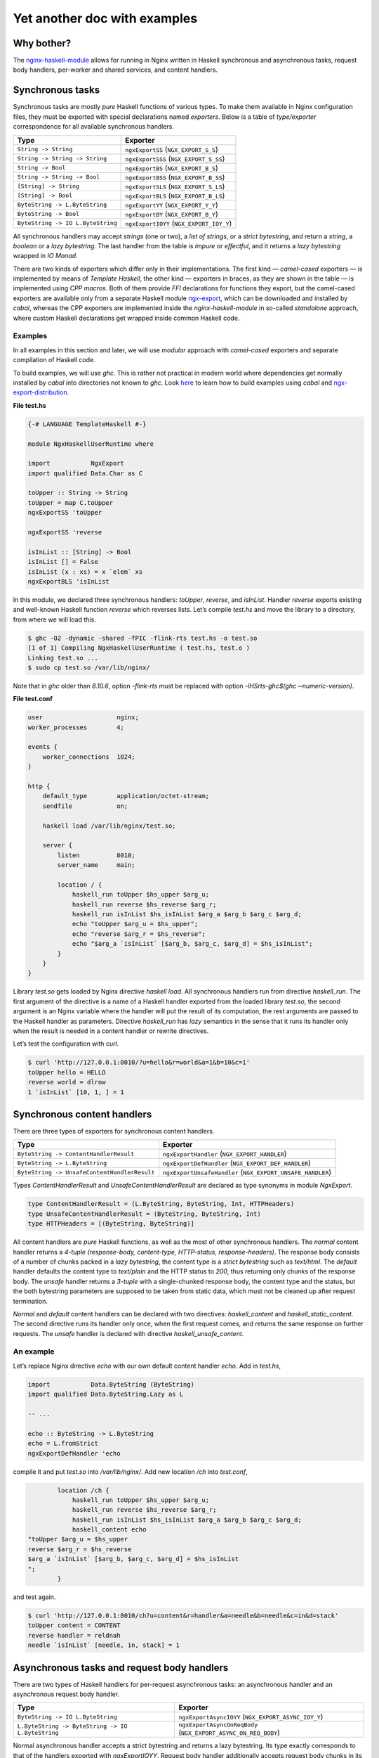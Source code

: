 =============================
Yet another doc with examples
=============================

Why bother?
===========

The `nginx-haskell-module <https://github.com/lyokha/nginx-haskell-module>`__ allows for running in Nginx written in Haskell synchronous and asynchronous tasks,
request body handlers, per-worker and shared services, and content handlers.

Synchronous tasks
=================

Synchronous tasks are mostly *pure* Haskell functions of various types. To make them available in Nginx configuration files, they must be exported with special
declarations named *exporters*. Below is a table of *type/exporter* correspondence for all available synchronous handlers.

+-------------------------------------------+-------------------------------------------+
| Type                                      | Exporter                                  |
+===========================================+===========================================+
| ``String -> String``                      | ``ngxExportSS`` (``NGX_EXPORT_S_S``)      |
+-------------------------------------------+-------------------------------------------+
| ``String -> String -> String``            | ``ngxExportSSS`` (``NGX_EXPORT_S_SS``)    |
+-------------------------------------------+-------------------------------------------+
| ``String -> Bool``                        | ``ngxExportBS`` (``NGX_EXPORT_B_S``)      |
+-------------------------------------------+-------------------------------------------+
| ``String -> String -> Bool``              | ``ngxExportBSS`` (``NGX_EXPORT_B_SS``)    |
+-------------------------------------------+-------------------------------------------+
| ``[String] -> String``                    | ``ngxExportSLS`` (``NGX_EXPORT_S_LS``)    |
+-------------------------------------------+-------------------------------------------+
| ``[String] -> Bool``                      | ``ngxExportBLS`` (``NGX_EXPORT_B_LS``)    |
+-------------------------------------------+-------------------------------------------+
| ``ByteString -> L.ByteString``            | ``ngxExportYY`` (``NGX_EXPORT_Y_Y``)      |
+-------------------------------------------+-------------------------------------------+
| ``ByteString -> Bool``                    | ``ngxExportBY`` (``NGX_EXPORT_B_Y``)      |
+-------------------------------------------+-------------------------------------------+
| ``ByteString -> IO L.ByteString``         | ``ngxExportIOYY`` (``NGX_EXPORT_IOY_Y``)  |
+-------------------------------------------+-------------------------------------------+

All synchronous handlers may accept *strings* (one or two), a *list of strings*, or a *strict bytestring*, and return a *string*, a *boolean* or a *lazy
bytestring*. The last handler from the table is *impure* or *effectful*, and it returns a *lazy bytestring* wrapped in *IO Monad*.

There are two kinds of exporters which differ only in their implementations. The first kind — *camel-cased* exporters — is implemented by means of *Template
Haskell*, the other kind — exporters in braces, as they are shown in the table — is implemented using *CPP macros*. Both of them provide *FFI* declarations for
functions they export, but the camel-cased exporters are available only from a separate Haskell module
`ngx-export <https://hackage.haskell.org/package/ngx-export>`__, which can be downloaded and installed by *cabal*, whereas the CPP exporters are implemented
inside the *nginx-haskell-module* in so-called *standalone* approach, where custom Haskell declarations get wrapped inside common Haskell code.

Examples
--------

In all examples in this section and later, we will use *modular* approach with *camel-cased* exporters and separate compilation of Haskell code.

To build examples, we will use *ghc*. This is rather not practical in modern world where dependencies get normally installed by *cabal* into directories not
known to *ghc*. Look `here <https://github.com/lyokha/nginx-haskell-module/blob/master/haskell/ngx-export-distribution/README.md>`__ to learn how to build
examples using *cabal* and `ngx-export-distribution <https://hackage.haskell.org/package/ngx-export-distribution>`__.

.. raw:: latex

   \vspace{5pt}

**File test.hs**

.. code-block:: haskell

   {-# LANGUAGE TemplateHaskell #-}

   module NgxHaskellUserRuntime where

   import           NgxExport
   import qualified Data.Char as C

   toUpper :: String -> String
   toUpper = map C.toUpper
   ngxExportSS 'toUpper

   ngxExportSS 'reverse

   isInList :: [String] -> Bool
   isInList [] = False
   isInList (x : xs) = x `elem` xs
   ngxExportBLS 'isInList

In this module, we declared three synchronous handlers: *toUpper*, *reverse*, and *isInList*. Handler *reverse* exports existing and well-known Haskell function
*reverse* which reverses lists. Let’s compile *test.hs* and move the library to a directory, from where we will load this.

.. code-block:: console

   $ ghc -O2 -dynamic -shared -fPIC -flink-rts test.hs -o test.so
   [1 of 1] Compiling NgxHaskellUserRuntime ( test.hs, test.o )
   Linking test.so ...
   $ sudo cp test.so /var/lib/nginx/

Note that in *ghc* older than *8.10.6*, option *-flink-rts* must be replaced with option *-lHSrts-ghc$(ghc ‐‐numeric-version)*.

.. raw:: latex

   \vspace{5pt}

**File test.conf**

.. code-block:: nginx

   user                    nginx;
   worker_processes        4;

   events {
       worker_connections  1024;
   }

   http {
       default_type        application/octet-stream;
       sendfile            on;

       haskell load /var/lib/nginx/test.so;

       server {
           listen          8010;
           server_name     main;

           location / {
               haskell_run toUpper $hs_upper $arg_u;
               haskell_run reverse $hs_reverse $arg_r;
               haskell_run isInList $hs_isInList $arg_a $arg_b $arg_c $arg_d;
               echo "toUpper $arg_u = $hs_upper";
               echo "reverse $arg_r = $hs_reverse";
               echo "$arg_a `isInList` [$arg_b, $arg_c, $arg_d] = $hs_isInList";
           }
       }
   }

Library *test.so* gets loaded by Nginx directive *haskell load*. All synchronous handlers run from directive *haskell_run*. The first argument of the directive
is a name of a Haskell handler exported from the loaded library *test.so*, the second argument is an Nginx variable where the handler will put the result of its
computation, the rest arguments are passed to the Haskell handler as parameters. Directive *haskell_run* has *lazy* semantics in the sense that it runs its
handler only when the result is needed in a content handler or rewrite directives.

Let’s test the configuration with *curl*.

.. code-block:: console

   $ curl 'http://127.0.0.1:8010/?u=hello&r=world&a=1&b=10&c=1'
   toUpper hello = HELLO
   reverse world = dlrow
   1 `isInList` [10, 1, ] = 1

Synchronous content handlers
============================

There are three types of exporters for synchronous content handlers.

+--------------------------------------------------------------------+------------------------------------------------------+
| Type                                                               | Exporter                                             |
+====================================================================+======================================================+
| ``ByteString -> ContentHandlerResult``                             | ``ngxExportHandler`` (``NGX_EXPORT_HANDLER``)        |
+--------------------------------------------------------------------+------------------------------------------------------+
| ``ByteString -> L.ByteString``                                     | ``ngxExportDefHandler`` (``NGX_EXPORT_DEF_HANDLER``) |
+--------------------------------------------------------------------+------------------------------------------------------+
| ``ByteString -> UnsafeContentHandlerResult``                       | ``ngxExportUnsafeHandler``                           |
|                                                                    | (``NGX_EXPORT_UNSAFE_HANDLER``)                      |
+--------------------------------------------------------------------+------------------------------------------------------+

Types *ContentHandlerResult* and *UnsafeContentHandlerResult* are declared as type synonyms in module *NgxExport*.

.. code-block:: haskell

   type ContentHandlerResult = (L.ByteString, ByteString, Int, HTTPHeaders)
   type UnsafeContentHandlerResult = (ByteString, ByteString, Int)
   type HTTPHeaders = [(ByteString, ByteString)]

All content handlers are *pure* Haskell functions, as well as the most of other synchronous handlers. The *normal* content handler returns a *4-tuple*
*(response-body, content-type, HTTP-status, response-headers)*. The response body consists of a number of chunks packed in a *lazy bytestring*, the content type
is a *strict bytestring* such as *text/html*. The *default* handler defaults the content type to *text/plain* and the HTTP status to *200*, thus returning only
chunks of the response body. The *unsafe* handler returns a *3-tuple* with a single-chunked response body, the content type and the status, but the both
bytestring parameters are supposed to be taken from static data, which must not be cleaned up after request termination.

*Normal* and *default* content handlers can be declared with two directives: *haskell_content* and *haskell_static_content*. The second directive runs its
handler only once, when the first request comes, and returns the same response on further requests. The *unsafe* handler is declared with directive
*haskell_unsafe_content*.

An example
----------

Let’s replace Nginx directive *echo* with our own default content handler *echo*. Add in *test.hs*,

.. code-block:: haskell

   import           Data.ByteString (ByteString)
   import qualified Data.ByteString.Lazy as L

   -- ...

   echo :: ByteString -> L.ByteString
   echo = L.fromStrict
   ngxExportDefHandler 'echo

compile it and put *test.so* into */var/lib/nginx/*. Add new location */ch* into *test.conf*,

.. code-block:: nginx

           location /ch {
               haskell_run toUpper $hs_upper $arg_u;
               haskell_run reverse $hs_reverse $arg_r;
               haskell_run isInList $hs_isInList $arg_a $arg_b $arg_c $arg_d;
               haskell_content echo
   "toUpper $arg_u = $hs_upper
   reverse $arg_r = $hs_reverse
   $arg_a `isInList` [$arg_b, $arg_c, $arg_d] = $hs_isInList
   ";
           }

and test again.

.. code-block:: console

   $ curl 'http://127.0.0.1:8010/ch?u=content&r=handler&a=needle&b=needle&c=in&d=stack'
   toUpper content = CONTENT
   reverse handler = reldnah
   needle `isInList` [needle, in, stack] = 1

Asynchronous tasks and request body handlers
============================================

There are two types of Haskell handlers for per-request asynchronous tasks: an asynchronous handler and an asynchronous request body handler.

+----------------------------------------------------------------------------+----------------------------------------------------------+
| Type                                                                       | Exporter                                                 |
+============================================================================+==========================================================+
| ``ByteString -> IO L.ByteString``                                          | ``ngxExportAsyncIOYY`` (``NGX_EXPORT_ASYNC_IOY_Y``)      |
+----------------------------------------------------------------------------+----------------------------------------------------------+
| ``L.ByteString -> ByteString -> IO L.ByteString``                          | ``ngxExportAsyncOnReqBody``                              |
|                                                                            | (``NGX_EXPORT_ASYNC_ON_REQ_BODY``)                       |
+----------------------------------------------------------------------------+----------------------------------------------------------+

Normal asynchronous handler accepts a strict bytestring and returns a lazy bytestring. Its type exactly corresponds to that of the handlers exported with
*ngxExportIOYY*. Request body handler additionally accepts request body chunks in its first parameter.

Unlike synchronous handlers, asynchronous per-request handlers are *eager*. This means that they will always run when declared in a location, no matter whether
their results are going to be used in the response and rewrite directives, or not. The asynchronous handlers run in an early *rewrite phase* (before rewrite
directives), and in a late rewrite phase (after rewrite directives, if in the final location there are more asynchronous tasks declared). It is possible to
declare many asynchronous tasks in a single location: in this case they are spawned one by one in order of their declarations, which lets using results of early
tasks in inputs of later tasks. This ordering rule extends naturally beyond hierarchical levels: tasks declared in *server* clause run before tasks from
*location* clauses, while tasks from *location-if* clauses run latest.

Asynchronous tasks are bound to the Nginx event loop by means of *eventfd* (or POSIX *pipes* if eventfd was not available on the platform when Nginx was being
compiled). When the rewrite phase handler of this module spawns an asynchronous task, it opens an eventfd, then registers it in the event loop, and passes it to
the Haskell handler. As soon as the Haskell handler finishes the task and pokes the result into buffers, it writes into the eventfd, thus informing the Nginx
part that the task has finished. Then Nginx gets back to the module’s rewrite phase handler, and it spawns the next asynchronous task, or returns (when there
are no more tasks left), moving request processing to the next stage.

.. _an-example-1:

An example
----------

Let’s add two asynchronous handlers into *test.hs*: one for extracting a field from POST data, and the other for delaying response for a given number of
seconds.

.. raw:: latex

   \vspace{5pt}

**File test.hs** (*additions*)

.. code-block:: haskell

   import qualified Data.ByteString.Char8 as C8
   import qualified Data.ByteString.Lazy.Char8 as C8L
   import           Control.Concurrent
   import           Safe

   -- ...

   reqFld :: L.ByteString -> ByteString -> IO L.ByteString
   reqFld a fld = return $ maybe C8L.empty C8L.tail $
       lookup (C8L.fromStrict fld) $ map (C8L.break (== '=')) $ C8L.split '&' a
   ngxExportAsyncOnReqBody 'reqFld

   delay :: ByteString -> IO L.ByteString
   delay v = do
       let t = readDef 0 $ C8.unpack v
       threadDelay $ t * 1000000
       return $ C8L.pack $ show t
   ngxExportAsyncIOYY 'delay

This code must be linked with *threaded* Haskell RTS this time!

.. code-block:: console

   $ ghc -O2 -dynamic -shared -fPIC -flink-rts -threaded test.hs -o test.so
   [1 of 1] Compiling NgxHaskellUserRuntime ( test.hs, test.o )
   Linking test.so ...
   $ sudo cp test.so /var/lib/nginx/

Note that in *ghc* older than *8.10.6*, options *-flink-rts -threaded* must be replaced with option *-lHSrts_thr-ghc$(ghc ‐‐numeric-version)*.

Let’s make location */timer*, where we will read how many seconds to wait in POST field *timer*, and then wait them until returning the response.

.. raw:: latex

   \vspace{5pt}

**File test.conf** (*additions*)

.. code-block:: nginx

           location /timer {
               haskell_run_async_on_request_body reqFld $hs_timeout timer;
               haskell_run_async delay $hs_waited $hs_timeout;
               echo "Waited $hs_waited sec";
           }

Run curl tests.

.. code-block:: console

   $ curl -d 'timer=3' 'http://127.0.0.1:8010/timer'
   Waited 3 sec
   $ curl -d 'timer=bad' 'http://127.0.0.1:8010/timer'
   Waited 0 sec

Asynchronous content handlers
=============================

There are two types of *impure* content handlers that allow for effectful code. One of them corresponds to that of the *normal* content handler, except the
result is wrapped in *IO Monad*. The other accepts request body chunks in its first argument like the handler exported with *ngxExportAsyncOnReqBody*.

+------------------------------------------------------------------------------------+-------------------------------------------------------------------------+
| Type                                                                               | Exporter                                                                |
+====================================================================================+=========================================================================+
| ``ByteString -> IO ContentHandlerResult``                                          | ``ngxExportAsyncHandler`` (``NGX_EXPORT_ASYNC_HANDLER``)                |
+------------------------------------------------------------------------------------+-------------------------------------------------------------------------+
| ``L.ByteString -> ByteString -> IO ContentHandlerResult``                          | ``ngxExportAsyncHandlerOnReqBody``                                      |
|                                                                                    | (``NGX_EXPORT_ASYNC_HANDLER_ON_REQ_BODY``)                              |
+------------------------------------------------------------------------------------+-------------------------------------------------------------------------+

The first handler is declared with directive *haskell_async_content*, the handler that accepts request body chunks is declared with directive
*haskell_async_content_on_request_body*.

It’s easy to emulate effects in a synchronous content handler by combining the latter with an asynchronous task like in the following example.

.. code-block:: nginx

           location /async_content {
               haskell_run_async getUrl $hs_async_httpbin "http://httpbin.org";
               haskell_content echo $hs_async_httpbin;
           }

Here *getUrl* is an asynchronous Haskell handler that returns content of an HTTP page. This approach has at least two deficiencies related to performance and
memory usage. The content may be huge and chunked, and its chunks could be naturally reused in the content handler. But they won’t, because here they get
collected by directive *haskell_run_async* into a single chunk, and then passed to the content handler *echo*. The other problem deals with *eagerness* of
asynchronous tasks. Imagine that we put in the location a rewrite to another location: handler *getUrl* will run before redirection, but variable
*hs_async_httpbin* will never be used because we’ll get out from the current location.

The task starts from the content handler asynchronously, and the lazy bytestring — the contents — gets used in the task as is, with all of its originally
computed chunks.

Examples (including online image converter)
-------------------------------------------

Let’s rewrite our *timer* example using *haskell_async_content*.

.. raw:: latex

   \vspace{5pt}

**File test.hs** (*additions*)

.. code-block:: haskell

   {-# LANGUAGE TupleSections #-}
   {-# LANGUAGE MagicHash #-}

   -- ...

   import           GHC.Prim
   import           Data.ByteString.Unsafe
   import           Data.ByteString.Internal (accursedUnutterablePerformIO)

   -- ...

   packLiteral :: Int -> GHC.Prim.Addr# -> ByteString
   packLiteral l s = accursedUnutterablePerformIO $ unsafePackAddressLen l s

   delayContent :: ByteString -> IO ContentHandlerResult
   delayContent v = do
       v' <- delay v
       return $ (, packLiteral 10 "text/plain"#, 200, []) $
           L.concat ["Waited ", v', " sec\n"]
   ngxExportAsyncHandler 'delayContent

For the *content type* we used a static string *“text/plain”#* that ends with a *magic hash* merely to avoid any dynamic memory allocations.

.. raw:: latex

   \vspace{5pt}

**File test.conf** (*additions*)

.. code-block:: nginx

           location /timer/ch {
               haskell_run_async_on_request_body reqFld $hs_timeout timer;
               haskell_async_content delayContent $hs_timeout;
           }

Run curl tests.

.. code-block:: console

   $ curl -d 'timer=3' 'http://127.0.0.1:8010/timer/ch'
   Waited 3 sec
   $ curl 'http://127.0.0.1:8010/timer/ch'
   Waited 0 sec

In the next example we will create an *online image converter* to convert images of various formats into PNG using Haskell library *JuicyPixels*.

.. raw:: latex

   \vspace{5pt}

**File test.hs** (*additions*)

.. code-block:: haskell

   import           Codec.Picture

   -- ...

   convertToPng :: L.ByteString -> ByteString -> IO ContentHandlerResult
   convertToPng t = const $ return $
       case decodeImage $ L.toStrict t of
           Left e -> (C8L.pack e, packLiteral 10 "text/plain"#, 500, [])
           Right image -> case encodeDynamicPng image of
                   Left e -> (C8L.pack e, packLiteral 10 "text/plain"#, 500, [])
                   Right png -> (png, packLiteral 9 "image/png"#, 200, [])
   ngxExportAsyncHandlerOnReqBody 'convertToPng

We are going to run instances of *convertToPng* on multiple CPU cores, and therefore it’s better now to compile this with option *-feager-blackholing*.

.. code-block:: console

   $ ghc -O2 -feager-blackholing -dynamic -shared -fPIC -flink-rts -threaded test.hs -o test.so
   [1 of 1] Compiling NgxHaskellUserRuntime ( test.hs, test.o )
   Linking test.so ...
   $ sudo cp test.so /var/lib/nginx/

.. raw:: latex

   \vspace{5pt}

**File test.conf** (*additions*)

.. code-block:: nginx

       haskell rts_options -N4 -A32m -qg;

       limit_conn_zone all zone=all:10m;

       # ...

           location /convert/topng {
               limit_conn all 4;
               client_max_body_size 20m;
               haskell_request_body_read_temp_file on;
               haskell_async_content_on_request_body convertToPng;
           }

Directive *haskell rts_options* declares that we are going to use 4 CPU cores (*-N4*) for image conversion tasks: this is a good choice on a quad-core processor
when high CPU utilization is expected. For dealing with huge images, we also increased Haskell GC allocation area up to *32Mb* (*-A32m*) to possibly minimize
frequency of GC calls. We also forcibly switched to sequential GC (*-qg*), which is quite appropriate in our intrinsically single-threaded handler
*convertToPng*. Directives *limit_conn_zone* and *limit_conn* must effectively limit number of simultaneously processed client requests to the number of CPU
cores (*4*) in order to protect the CPU from overloading.

In location */convert/topng*, directive *client_max_body_size* declares that all requests whose bodies exceed *20Mb* will be rejected. Directive
*haskell_request_body_read_temp_file on* makes the Haskell part able to read huge request bodies that have been buffered in a temporary file by Nginx. Notice
that we do not pass any value into directive *haskell_async_content_on_request_body*, therefore its second argument is simply omitted.

For running tests, an original file, say *sample.tif*, must be prepared. We will pipe command *display* from *ImageMagick* to the output of curl for more fun.

.. code-block:: console

   $ curl --data-binary @sample.tif 'http://127.0.0.1:8010/convert/topng' | display

Asynchronous services
=====================

Asynchronous tasks run in a request context, whereas asynchronous services run in a worker context. They start when the module gets initialized in a worker, and
stop when a worker terminates. They are useful for gathering rarely changed data shared in many requests.

There is only one type of asynchronous services exporters.

+------------------------------------------------+---------------------------------------------------+
| Type                                           | Exporter                                          |
+================================================+===================================================+
| ``ByteString -> Bool -> IO L.ByteString``      | ``ngxExportServiceIOYY``                          |
|                                                | (``NGX_EXPORT_SERVICE_IOY_Y``)                    |
+------------------------------------------------+---------------------------------------------------+

It accepts a strict bytestring and a boolean value, and returns a lazy bytestring (chunks of data). If the boolean argument is *True* then this service has
never been called before in this worker process: this can be used to initialize some global data needed by the service on the first call.

Services are declared with Nginx directive *haskell_run_service*. As far as they are not bound to requests, the directive is only available on the *http*
configuration level.

.. code-block:: nginx

       haskell_run_service getUrlService $hs_service_httpbin "http://httpbin.org";

The first argument is, as ever, the name of a Haskell handler, the second — a variable where the service result will be put, and the third argument is data
passed to the handler *getUrlService* in its first parameter. Notice that the third argument cannot contain variables because variable handlers in Nginx are
only available in a request context, hence this argument may only be a static string.

Asynchronous services are bound to the Nginx event loop in the same way as asynchronous tasks. When a service finishes its computation, it pokes data into
buffers and writes into eventfd (or a pipe’s write end). Then the event handler immediately restarts the service with the boolean argument equal to *False*.
This is responsibility of the author of a service handler to avoid dry runs and make sure that it is called not so often in a row. For example, if a service
polls periodically, then it must delay for this time itself like in the following example.

.. _an-example-2:

An example
----------

Let’s retrieve content of a specific URL, say *httpbin.org*, in background. Data will update every 20 seconds.

.. raw:: latex

   \vspace{5pt}

**File test.hs** (*additions*)

.. code-block:: haskell

   import           Network.HTTP.Client
   import           Control.Exception
   import           System.IO.Unsafe
   import           Control.Monad

   -- ...

   httpManager :: Manager
   httpManager = unsafePerformIO $ newManager defaultManagerSettings
   {-# NOINLINE httpManager #-}

   getUrl :: ByteString -> IO C8L.ByteString
   getUrl url = catchHttpException $ getResponse url $ flip httpLbs httpManager
       where getResponse u = fmap responseBody . (parseRequest (C8.unpack u) >>=)

   catchHttpException :: IO C8L.ByteString -> IO C8L.ByteString
   catchHttpException = (`catch` \e ->
           return $ C8L.pack $ "HTTP EXCEPTION: " ++ show (e :: HttpException))

   getUrlService :: ByteString -> Bool -> IO L.ByteString
   getUrlService url firstRun = do
       unless firstRun $ threadDelay $ 20 * 1000000
       getUrl url
   ngxExportServiceIOYY 'getUrlService

The *httpManager* defines a global state, not to say a *variable*: this is an asynchronous HTTP client implemented in module *Network.HTTP.Client*. Pragma
*NOINLINE* ensures that all functions will refer to the same client object, i.e. it will nowhere be inlined. Functions *getUrl* and *catchHttpException* are
used in our service handler *getUrlService*. The handler waits 20 seconds on every run except the first, and then runs the HTTP client. All HTTP exceptions are
caught by *catchHttpException*, others hit the handler on top of the custom Haskell code and get logged by Nginx.

.. raw:: latex

   \vspace{5pt}

**File test.conf** (*additions*)

.. code-block:: nginx

       haskell_run_service getUrlService $hs_service_httpbin "http://httpbin.org";

       # ...

           location /httpbin {
               echo $hs_service_httpbin;
           }

Run curl tests.

.. code-block:: console

   $ curl 'http://127.0.0.1:8010/httpbin'
   <!DOCTYPE html>
   <html>
   <head>
     <meta http-equiv='content-type' value='text/html;charset=utf8'>
     <meta name='generator' value='Ronn/v0.7.3 (http://github.com/rtomayko/ronn/tree/0.7.3)'>
     <title>httpbin(1): HTTP Client Testing Service</title>

   ...

This must run really fast because it shows data that has already been retrieved by the service, requests do not trigger any network activity with *httpbin.org*
by themselves!

Termination of a service
------------------------

Services are killed on a worker’s exit with an asynchronous exception *WorkerProcessIsExiting*. Then the worker waits *synchronously* until all of its services’
threads exit, and calls *hs_exit()*. This scenario has two important implications.

1. The Haskell service handler may catch *WorkerProcessIsExiting* on exit and make persistency actions such as writing files if they are needed.
2. *Unsafe* *blocking* FFI calls must be avoided in service handlers as they may hang the Nginx worker, and it won’t exit. Using *interruptible* FFI fixes this
   problem.

Shared services
===============

An asynchronous service may store its result in shared memory accessible from all worker processes. This is achieved with directive
*haskell_service_var_in_shm*. For example, the following declaration (in *http* clause),

.. code-block:: nginx

       haskell_service_var_in_shm httpbin 512k /tmp $hs_service_httpbin;

makes service *getUrlService*, that stores its result in variable *hs_service_httpbin*, shared. The first argument of the directive — *httpbin* — is an
identifier of a shared memory segment, *512k* is its maximum size, */tmp* is a directory where *file locks* will be put (see below), and *$hs_service_httpbin*
is the service variable.

Shared services are called *shared* not only because they store results in shared memory, but also because at any moment of the Nginx master lifetime there is
only one worker that runs a specific service. When workers start, they race to acquire a *file lock* for a service, and if a worker wins the race, it holds the
lock until it exits or dies. Other workers’ services of the same type wait until the lock is freed. The locks are implemented via POSIX *advisory* file locks,
and so require a directory where they will be put. The directory must be *writable* to worker processes, and */tmp* seems to be a good choice in general.

Update variables
----------------

The active shared service puts the value of the shared variable in a shared memory, services on other workers wait and do nothing else. Requests may come to any
worker (with active or inactive services), fortunately the service result is shared and they can return it as is. But what if the result must be somehow
interpreted by Haskell handlers before returning it in the response? Could the handlers just peek into the shared memory and do what they want with the shared
data? Unfortunately, not: the shared memory is accessible for reading and writing only from the Nginx part!

Does it mean that we have only one option to let the Haskell part update its global state unavailable in inactive workers: passing values of shared variables
into the Haskell part on every request? This would be extremely inefficient. Update variables is a trick to avoid this. They evaluate to the corresponding
service variable’s value only when it changes in the shared memory since the last check in the current worker, and to an empty string otherwise. Every service
variable has its own update variable counterpart whose name is built from the service variable’s name prefixed by *\_upd\_\_*.

.. _an-example-3:

An example
~~~~~~~~~~

Let’s extend our example with loading a page in background. We are still going to load *httpbin.org*, but this time let’s assume that we have another task, say
extracting all links from the page and showing them in the response sorted. For that we could add a Haskell handler, say *sortLinks*, and pass to it all the
page content on every request. But the page may appear huge, let’s extract all the links from it and put them into a global state using update variable
*\_upd\__hs_service_httpbin*. In this case, function *sortLinks* must be impure, as it must be able to read from the global state.

.. raw:: latex

   \pagebreak

**File test.hs** (*additions*)

.. code-block:: haskell

   {-# LANGUAGE OverloadedStrings #-}

   -- ...

   import           Data.IORef
   import           Text.Regex.PCRE.ByteString
   import           Text.Regex.Base.RegexLike
   import qualified Data.Array as A
   import           Data.List
   import qualified Data.ByteString as B

   -- ...

   gHttpbinLinks :: IORef [ByteString]
   gHttpbinLinks = unsafePerformIO $ newIORef []
   {-# NOINLINE gHttpbinLinks #-}

   grepLinks :: ByteString -> [ByteString]
   grepLinks =
       map (fst . snd) . concatMap (filter ((1 ==) . fst) . A.assocs) .
           concatMap (filter (not . null) . matchAllText regex) .
               C8.lines
       where regex = makeRegex $ C8.pack "a href=\"([^\"]+)\"" :: Regex

   grepHttpbinLinks :: ByteString -> IO L.ByteString
   grepHttpbinLinks "" = return ""
   grepHttpbinLinks v = do
       writeIORef gHttpbinLinks $ grepLinks $ B.copy v
       return ""
   ngxExportIOYY 'grepHttpbinLinks

   sortLinks :: ByteString -> IO L.ByteString
   sortLinks "httpbin" =
       L.fromChunks . sort . map (`C8.snoc` '\n') <$> readIORef gHttpbinLinks
   sortLinks _ = return ""
   ngxExportIOYY 'sortLinks

Here *gHttpbinLinks* is the global state, *grepHttpbinLinks* is a handler for update variable *\_upd\__hs_service_httpbin*, almost all the time it does nothing
— just returns an empty string, but when the update variable becomes not empty, it updates the global state and returns an empty string again. Notice that the
original bytestring is copied with *B.copy* before its parts get collected as matches and put in the global state. This is an important step because the
original bytestring’s lifetime does not extend beyond the current request whereas the global state may last much longer! Sometimes copying is not necessary, for
example when the bytestring gets deserialized into an object in-place. Handler *sortLinks* is parameterized by data identifier: when the identifier is equal to
*httpbin*, it reads the global state and returns it sorted, otherwise it returns an empty string.

.. raw:: latex

   \pagebreak

**File test.conf** (*additions*)

.. code-block:: nginx

       haskell_service_var_in_shm httpbin 512k /tmp $hs_service_httpbin;

       # ...

           location /httpbin/sortlinks {
               haskell_run grepHttpbinLinks $_upd_links_ $_upd__hs_service_httpbin;
               haskell_run sortLinks $hs_links "${_upd_links_}httpbin";
               echo $hs_links;
           }

We have to pass variable *\_upd_links\_* in *sortLinks* because this will trigger update in the worker by *grepHttpbinLinks*, otherwise update won’t run:
remember that Nginx directives are lazy? On the other hand, *\_upd_links\_* is always empty and won’t mess up with the rest of the argument — value *httpbin*.

Run curl tests.

.. code-block:: console

   $ curl 'http://127.0.0.1:8010/httpbin/sortlinks'
   /
   /absolute-redirect/6
   /anything
   /basic-auth/user/passwd
   /brotli
   /bytes/1024

   ...

Shm stats variables
-------------------

Every service variable in shared memory has another associated variable that provides basic stats in format *timestamp \| size \| changes \| failures \|
failed*, where *timestamp* is a number of seconds elapsed from the beginning of the *UNIX epoch* till the last change of the variable’s value, *size* is the
size of the variable in bytes, *changes* is a number of changes, and *failures* is a number of memory allocation failures since the last Nginx reload, the value
of flag *failed* (*0* or *1*) denotes if the last attempt of memory allocation from the shared memory pool for a new value of the variable has failed. The name
of the shm stats variable is built from the service variable’s name with prefix *\_shm\_\_*.

.. _an-example-4:

An example
~~~~~~~~~~

Let’s add a location to show shm stats about our *httpbin* service. This time only configuration file *test.conf* is affected.

.. raw:: latex

   \vspace{5pt}

**File test.conf** (*additions*)

.. code-block:: nginx

           location /httpbin/shmstats {
               echo "Httpbin service shm stats: $_shm__hs_service_httpbin";
           }

Run curl tests.

.. code-block:: console

   $ curl 'http://127.0.0.1:8010/httpbin/shmstats'
   Httpbin service shm stats: 1516274639 | 13011 | 1 | 0 | 0

From this output we can find that payload size of *httpbin.org* is *13011* bytes, the service variable was updated only once (less than 20 seconds elapsed from
start of Nginx), and that there were no memory allocation failures.

Update callbacks
----------------

There is a special type of single-shot services called update callbacks. They are declared like

.. code-block:: nginx

       haskell_service_var_update_callback cbHttpbin $hs_service_httpbin optional_value;

Here *cbHttpbin* is a Haskell handler exported by *ngxExportServiceIOYY* as always. Variable *hs_service_httpbin* must be declared in directive
*haskell_service_var_in_shm*. Argument *optional_value* is a string, it can be omitted, in which case handler *cbHttpbin* gets the value of service variable
*hs_service_httpbin* as its first argument.

Update callbacks do not return results. They run from a worker that holds the active service on every change of the service variable, and shall be supposedly
used to integrate with other Nginx modules by signaling specific Nginx locations via an HTTP client.

.. _an-example-5:

An example
~~~~~~~~~~

Let’s count all changes of service variable *hs_service_httpbin* during Nginx lifetime (originally I supposed that its content won’t change after the first
initialization because *httpbin.org* looks like a static page, but responses appeared to be able to vary from time to time). For this we will use counters from
`nginx-custom-counters-module <https://github.com/lyokha/nginx-custom-counters-module>`__.

.. raw:: latex

   \vspace{5pt}

**File test.hs** (*additions*)

.. code-block:: haskell

   cbHttpbin :: ByteString -> Bool -> IO L.ByteString
   cbHttpbin url firstRun = do
       when firstRun $ threadDelay $ 5 * 1000000
       getUrl url
   ngxExportServiceIOYY 'cbHttpbin

Handler *cbHttpbin* is a simple HTTP client. On the first run it waits 5 seconds before sending request because the request is supposed to be destined to self,
while Nginx workers may appear to be not ready to accept it.

.. raw:: latex

   \vspace{5pt}

**File test.conf** (*additions*)

.. code-block:: nginx

       haskell_service_var_update_callback cbHttpbin $hs_service_httpbin
                                           "http://127.0.0.1:8010/httpbin/count";

       # ...

           location /httpbin/count {
               counter $cnt_httpbin inc;
               return 200;
           }

           location /counters {
               echo "Httpbin service changes count: $cnt_httpbin";
           }

Wait at least 5 seconds after Nginx start and run curl tests.

.. code-block:: console

   $ curl 'http://127.0.0.1:8010/counters'
   Httpbin service changes count: 1

Further the count will probably be steadily increasing.

.. code-block:: console

   $ curl 'http://127.0.0.1:8010/counters'
   Httpbin service changes count: 3

Service hooks
=============

Service hooks allow for interaction with running services, both per-worker and shared. They are supposed to change global states that affect services behavior
and can be thought of as service API handlers, thereto being run from dedicated Nginx locations.

+-------------------------------------------+--------------------------------------------------+
| Type                                      | Exporter                                         |
+===========================================+==================================================+
| ``ByteString -> IO L.ByteString``         | ``ngxExportServiceHook``                         |
|                                           | (``NGX_EXPORT_SERVICE_HOOK``)                    |
+-------------------------------------------+--------------------------------------------------+

Service hooks install a content handler when declared. In the following example,

.. code-block:: nginx

           location /httpbin/url {
               haskell_service_hook getUrlServiceHook $hs_service_httpbin $arg_v;
           }

location */httpbin/url* derives the content handler which signals all workers via an event channel upon receiving a request. Then the event handlers in all
workers run the hook (*getUrlServiceHook* in our case) *synchronously*, and finally send an asynchronous exception *ServiceHookInterrupt* to the service to
which the service variable from the service hook declaration (*hs_service_httpbin*) corresponds. Being run synchronously, service hooks are expected to be fast,
only writing data passed to them (the value of *arg_v* in our case) into a global state. In contrast to *update variables*, this data has a longer lifetime
being freed in the Haskell part when the original bytestring gets garbage collected.

.. _an-example-6:

An example
----------

Let’s make it able to change the URL for the *httpbin* service in runtime. For this we must enable *getUrlService* to read from a global state where the URL
value will reside.

.. raw:: latex

   \vspace{5pt}

**File test.hs** (*additions, getUrlService reimplemented*)

.. code-block:: haskell

   import           Data.Maybe

   -- ...

   getUrlServiceLink :: IORef (Maybe ByteString)
   getUrlServiceLink = unsafePerformIO $ newIORef Nothing
   {-# NOINLINE getUrlServiceLink #-}

   getUrlServiceLinkUpdated :: IORef Bool
   getUrlServiceLinkUpdated = unsafePerformIO $ newIORef True
   {-# NOINLINE getUrlServiceLinkUpdated #-}

   getUrlService :: ByteString -> Bool -> IO L.ByteString
   getUrlService url = const $ do
       url' <- fromMaybe url <$> readIORef getUrlServiceLink
       updated <- readIORef getUrlServiceLinkUpdated
       atomicWriteIORef getUrlServiceLinkUpdated False
       unless updated $ threadDelay $ 20 * 1000000
       getUrl url'
   ngxExportServiceIOYY 'getUrlService

   getUrlServiceHook :: ByteString -> IO L.ByteString
   getUrlServiceHook url = do
       writeIORef getUrlServiceLink $ if B.null url
                                          then Nothing
                                          else Just url
       atomicWriteIORef getUrlServiceLinkUpdated True
       return $ if B.null url
                    then "getUrlService reset URL"
                    else L.fromChunks ["getUrlService set URL ", url]
   ngxExportServiceHook 'getUrlServiceHook

Service hook *getUrlServiceHook* writes into two global states: *getUrlServiceLink* where the URL is stored, and *getUrlServiceLinkUpdated* which will signal
service *getUrlService* that the URL has been updated.

.. raw:: latex

   \vspace{5pt}

**File test.conf** (*additions*)

.. code-block:: nginx

       haskell_service_hooks_zone hooks 32k;

       # ...

           location /httpbin/url {
               allow 127.0.0.1;
               deny all;
               haskell_service_hook getUrlServiceHook $hs_service_httpbin $arg_v;
           }

Directive *haskell_service_hooks_zone* declares a shm zone where Nginx will temporarily store data for the hook (the value of *arg_v*). This directive is not
mandatory: shm zone is not really needed when service hooks pass nothing. Location */httpbin/url* is protected from unauthorized access with Nginx directives
*allow* and *deny*.

Run curl tests.

First, let’s check that *httpbin.org* replies as expected.

.. code-block:: console

   $ curl 'http://127.0.0.1:8010/httpbin'
   <!DOCTYPE html>
   <html>
   <head>
     <meta http-equiv='content-type' value='text/html;charset=utf8'>
     <meta name='generator' value='Ronn/v0.7.3 (http://github.com/rtomayko/ronn/tree/0.7.3)'>
     <title>httpbin(1): HTTP Client Testing Service</title>

   ...
   $ curl 'http://127.0.0.1:8010/httpbin/sortlinks'
   /
   /absolute-redirect/6
   /anything
   /basic-auth/user/passwd
   /brotli
   /bytes/1024

   ...

Then change URL to, say, *example.com*,

.. code-block:: console

   $ curl 'http://127.0.0.1:8010/httpbin/url?v=http://example.com'

and peek, by the way, into the Nginx error log.

.. code-block:: console

   2018/02/13 16:12:33 [notice] 28794#0: service hook reported "getUrlService set URL http://example.com"
   2018/02/13 16:12:33 [notice] 28795#0: service hook reported "getUrlService set URL http://example.com"
   2018/02/13 16:12:33 [notice] 28797#0: service hook reported "getUrlService set URL http://example.com"
   2018/02/13 16:12:33 [notice] 28798#0: service hook reported "getUrlService set URL http://example.com"
   2018/02/13 16:12:33 [notice] 28797#0: an exception was caught while getting value of service variable "hs_service_httpbin": "Service was interrupted by a service hook", using old value

All 4 workers were signaled, and the only *active* service (remember that *getUrlService* was made *shared*) was interrupted. Do not be deceived by *using old
value*: the new URL will be read in by the service from the global state immediately after restart, and the service variable will be updated.

Let’s see what we are getting now.

.. code-block:: console

   $ curl 'http://127.0.0.1:8010/httpbin'
   <!doctype html>
   <html>
   <head>
       <title>Example Domain</title>

       <meta charset="utf-8" />

   ...
   $ curl 'http://127.0.0.1:8010/httpbin/sortlinks'
   http://www.iana.org/domains/example

Let’s reset the URL.

.. code-block:: console

   $ curl 'http://127.0.0.1:8010/httpbin/url'
   $ curl 'http://127.0.0.1:8010/httpbin'
   <!DOCTYPE html>
   <html>
   <head>
     <meta http-equiv='content-type' value='text/html;charset=utf8'>
     <meta name='generator' value='Ronn/v0.7.3 (http://github.com/rtomayko/ronn/tree/0.7.3)'>
     <title>httpbin(1): HTTP Client Testing Service</title>

   ...
   $ curl 'http://127.0.0.1:8010/httpbin/sortlinks'
   /
   /absolute-redirect/6
   /anything
   /basic-auth/user/passwd
   /brotli
   /bytes/1024

   ...

In the log we’ll find

.. code-block:: console

   2018/02/13 16:24:12 [notice] 28795#0: service hook reported "getUrlService reset URL"
   2018/02/13 16:24:12 [notice] 28794#0: service hook reported "getUrlService reset URL"
   2018/02/13 16:24:12 [notice] 28797#0: service hook reported "getUrlService reset URL"
   2018/02/13 16:24:12 [notice] 28798#0: service hook reported "getUrlService reset URL"
   2018/02/13 16:24:12 [notice] 28797#0: an exception was caught while getting value of service variable "hs_service_httpbin": "Service was interrupted by a service hook", using old value

.. raw:: latex

   \vspace{-40pt}

Service update hooks
--------------------

This is a reimplementation of *update variables* for shared services by means of service hooks. Update hooks have a number of advantages over update variables.

1. No need for obscure treatment of update variables in configuration files.
2. No need for copying the original argument: its data is freed in the Haskell part.
3. Nginx don’t need to access shared memory on every single request for checking if the service data has been altered.

There is a subtle difference with update variables though. As soon as with update hooks new service variable data is propagated to worker processes
asynchronously via an event channel, there always exists a very short transient period between the moments when the service variable gets altered in shared
memory and the global state gets updated in a worker, during which events related to client requests may occur.

An update hook is exported with exporter *ngxExportServiceHook*, and declared using directive *haskell_service_update_hook* on the *http* configuration level.

.. _an-example-7:

An example
~~~~~~~~~~

Let’s reimplement the example with update of service links using a service hook.

.. raw:: latex

   \vspace{5pt}

**File test.hs** (*additions*)

.. code-block:: haskell

   grepHttpbinLinksHook :: ByteString -> IO L.ByteString
   grepHttpbinLinksHook v = do
       let links = grepLinks v
           linksList = let ls = B.intercalate " " links
                       in if B.null ls
                           then "<NULL>"
                           else ls
       writeIORef gHttpbinLinks links
       return $ L.fromChunks ["getUrlService set links ", linksList]
   ngxExportServiceHook 'grepHttpbinLinksHook

.. raw:: latex

   \vspace{5pt}

**File test.conf** (*additions*)

.. code-block:: nginx

       haskell_service_update_hook grepHttpbinLinksHook $hs_service_httpbin;

       # ...

           location /httpbin/sortlinks/hook {
               haskell_run sortLinks $hs_links httpbin;
               echo $hs_links;
           }

For testing this, watch the Nginx error log and change the URL of the service with requests to location */httpbin/url* like in the previous example.

C plugins with low level access to Nginx objects
================================================

Serialized pointer to the Nginx *request object* is accessible via a special variable *\_r_ptr*. Haskell handlers have no benefit from this because they do not
know how the request object is built. However they may run C code having been compiled with this knowledge. The low level access to the Nginx request object
makes it possible to do things that are not feasible to do without this. As soon as a C plugin can do whatever a usual Nginx module can, using it from a Haskell
handler must be very cautious. All synchronous and asynchronous Haskell handlers can access the Nginx request object and pass it to a C plugin. Using it in a C
plugin which runs in asynchronous context has not been investigated and is probably dangerous in many aspects, with exception (probably) of read-only access.
After all, an Nginx worker is a single-threaded process, and the standard Nginx tools and APIs were not designed for using in multi-threaded environments. As
such, using C plugins in asynchronous Haskell handlers must be regarded strictly as experimental!

.. _an-example-8:

An example
----------

Let’s write a plugin that will add an HTTP header to the response.

.. raw:: latex

   \vspace{5pt}

**File test_c_plugin.c**

.. code-block:: c

   #include <ngx_core.h>
   #include <ngx_http.h>

   static const ngx_str_t haskell_module = ngx_string("Nginx Haskell module");

   ngx_int_t
   ngx_http_haskell_test_c_plugin(ngx_http_request_t *r)
   {
       ngx_table_elt_t  *x_powered_by;

       x_powered_by = ngx_list_push(&r->headers_out.headers);

       if (!x_powered_by) {
           ngx_log_error(NGX_LOG_CRIT, r->connection->log, 0,
                         "Unable to allocate memory to set X-Powered-By header");
           return NGX_ERROR;
       }

       x_powered_by->hash = 1;
       ngx_str_set(&x_powered_by->key, "X-Powered-By");
       x_powered_by->value = haskell_module;

       return NGX_OK;
   }

Let’s compile the C code. For this we need a directory where Nginx sources were sometime compiled. Let’s refer to it in an environment variable *NGX_HOME*.

.. code-block:: console

   $ NGX_HOME=/path/to/nginx_sources

Here we are going to mimic the Nginx build process.

.. code-block:: console

   $ gcc -O2 -fPIC -c -o test_c_plugin.o -I $NGX_HOME/src/core -I $NGX_HOME/src/http -I $NGX_HOME/src/http/modules -I $NGX_HOME/src/event -I $NGX_HOME/src/event/modules -I $NGX_HOME/src/os/unix -I $NGX_HOME/objs test_c_plugin.c

Now we have an object file *test_c_plugin.o* to link with the Haskell code. Below is the Haskell code itself.

.. raw:: latex

   \vspace{5pt}

**File test.hs** (*additions*)

.. code-block:: haskell

   import           Data.Binary.Get
   import           Foreign.C.Types
   import           Foreign.Ptr

   -- ...

   foreign import ccall unsafe "ngx_http_haskell_test_c_plugin"
       test_c_plugin :: Ptr () -> IO CIntPtr

   toRequestPtr :: ByteString -> Ptr ()
   toRequestPtr = wordPtrToPtr . fromIntegral . runGet getWordhost . L.fromStrict

   testCPlugin :: ByteString -> IO L.ByteString
   testCPlugin v = do
       res <- test_c_plugin $ toRequestPtr v
       return $ if res == 0
                    then "Success!"
                    else "Failure!"
   ngxExportIOYY 'testCPlugin

Handler *testCPlugin* runs function *ngx_http_haskell_test_c_plugin()* from the C plugin and returns *Success!* or *Failure!* in cases when the C function
returns *NGX_OK* or *NGX_ERROR* respectively. When compiled with *ghc*, this code has to be linked with *test_c_plugin.o*.

.. code-block:: console

   $ ghc -O2 -dynamic -shared -fPIC -flink-rts -threaded test_c_plugin.o test.hs -o test.so
   [1 of 1] Compiling NgxHaskellUserRuntime ( test.hs, test.o )
   Linking test.so ...
   $ cp test.so /var/lib/nginx/

.. raw:: latex

   \vspace{5pt}

**File test.conf** (*additions*)

.. code-block:: nginx

           location /cplugin {
               haskell_run testCPlugin $hs_test_c_plugin $_r_ptr;
               echo "Test C plugin returned $hs_test_c_plugin";
           }

Run curl tests.

.. code-block:: console

   $ curl -D- 'http://localhost:8010/cplugin'
   HTTP/1.1 200 OK
   Server: nginx/1.12.1
   Date: Thu, 08 Mar 2018 12:09:52 GMT
   Content-Type: application/octet-stream
   Transfer-Encoding: chunked
   Connection: keep-alive
   X-Powered-By: Nginx Haskell module

   Test C plugin returned Success!

The header *X-Powered-By* is in the response!

Notice that the value of *\_r_ptr* has a binary representation and therefore must not be used in textual contexts such as Haskell *data* declarations or JSON
objects. It makes sense to put *\_r_ptr* in the beginning of the handler’s argument as it must be easy to extract it from the rest of the argument later. This
can be achieved explicitly, e.g. *${\_r_ptr}my data*, or by adding suffix *(r)* at the end of the handler’s name.

C plugins in service update hooks
---------------------------------

Service update hooks can be used to replace service *update callbacks*. Indeed, being run *synchronously* from an event handler, a service hook could safely
call a C function which would acquire related to Nginx context from Nginx global variables such as *ngx_cycle* for doing a variety of low level actions.

Below is a table of functions exported from the Haskell module that return opaque pointers to Nginx global variables for using them in C plugins.

+-------------------------------------------+-----------------------------------------------+
| Function                                  | Returned value and its type                   |
+===========================================+===============================================+
| ``ngxCyclePtr``                           | value of argument ``cycle`` in the worker’s   |
|                                           | initialization function                       |
|                                           | (of type ``ngx_cycle_t *``)                   |
+-------------------------------------------+-----------------------------------------------+
| ``ngxUpstreamMainConfPtr``                | value of expression                           |
|                                           | ``ngx_http_cycle_get_module                   |
|                                           | _main_conf(cycle, ngx_http_upstream_module)`` |
|                                           | in the worker’s initialization function       |
|                                           | (of type ``ngx_http_upstream_main_conf_t *``) |
+-------------------------------------------+-----------------------------------------------+
| ``ngxCachedTimePtr``                      | *address* of the Nginx global variable        |
|                                           | ``ngx_cached_time``                           |
|                                           | (of type ``volatile ngx_time_t **``)          |
+-------------------------------------------+-----------------------------------------------+

Notice that besides synchronous nature of service update hooks, there are other features that distinguish them from service update callbacks.

1. As soon as running C plugins can be useful not only in shared services, but in normal per-worker services too, service update hooks are allowed in both the
   types.
2. Unlike update callbacks, service hooks get triggered in all worker processes.
3. Unlike update callbacks, service hooks get triggered even when the value of the service variable has not been actually changed.

.. _an-example-9:

An example
~~~~~~~~~~

See implementation of `nginx-healthcheck-plugin <https://github.com/lyokha/nginx-healthcheck-plugin>`__.

Efficiency of data exchange between Nginx and Haskell handlers
==============================================================

Haskell handlers may accept strings (``String`` or ``[String]``) and *strict* bytestrings (``ByteString``), and return strings, *lazy* bytestrings and booleans.
Input C-strings are marshaled into a *String* with *peekCStringLen* which has linear complexity :math:`O(n)`, output *Strings* are marshaled into C-strings with
*newCStringLen* which is also :math:`O(n)`. The new C-strings get freed upon the request termination in the Nginx part.

The bytestring counterparts are much faster. Both input and output are :math:`O(1)`, using *unsafePackCStringLen* and a Haskell *stable pointer* to lazy
bytestring buffers created inside Haskell handlers. If an output lazy bytestring has more than one chunk, a new single-chunked C-string will be created in
variable and service handlers, but not in content handlers because the former use the chunks directly when constructing contents. Holding a stable pointer to a
bytestring’s chunks in the Nginx part ensures that they won’t be garbage collected until the pointer gets freed. Stable pointers get freed upon the request
termination for variable and content handlers, and before the next service iteration for service handlers.

Complex scenarios may require *typed exchange* between Haskell handlers and the Nginx part using *serialized* data types such as Haskell records. In this case,
*bytestring* flavors of the handlers would be the best choice. There are two well-known serialization mechanisms: *packing Show* / *unpacking Read* and *ToJSON*
/ *FromJSON* from Haskell package *aeson*. In practice, *Show* is basically faster than *ToJSON*, however in many cases *FromJSON* outperforms *Read*.

A variable handler of a shared service makes a copy of the variable’s value because shared data can be altered by any worker at any moment, and there is no safe
way to hold a reference to a shared data without locking. In contrast, a variable handler of a normal per-worker service shares a reference to the value with
the service. Obviously, this is still not safe. Imagine that some request gets a reference to a service value from the variable handler, then lasts some time
and later uses this reference again: the reference could probably be freed by this time because the service could have altered its data since the beginning of
the request. This catastrophic scenario could have been avoided by using a copy of the service value in every request like in shared services, but this would
unnecessarily hit performance, therefore requests share *counted references* to service values, and as soon as the count reaches *0*, the service value gets
freed.

Exceptions in Haskell handlers
==============================

There is no way to catch exceptions in *pure* handlers. However they can arise from using *partial* functions such as *head* and *tail*! Switching to their
*total* counterparts from module *Safe* can mitigate this issue, but it is not possible to eliminate it completely.

Fortunately, all exceptions, synchronous and asynchronous, are caught on top of the module’s Haskell code. If a handler does not catch an exception itself, the
exception gets caught higher and logged by Nginx. However, using exception handlers in Haskell handlers, when it’s possible, should be preferred.

Summary table of all Nginx directives of the module
===================================================

+-------------------------------------------------------------------------+---------------------+---------------------------------------------------------+
| Directive                                                               | Level               | Comment                                                 |
+=========================================================================+=====================+=========================================================+
| ``haskell compile``                                                     | ``http``            | Compile Haskell code found in the last argument.        |
|                                                                         |                     | Accepts arguments *threaded* (use *threaded* RTS        |
|                                                                         |                     | library), *debug* (use *debug* RTS library), and        |
|                                                                         |                     | *standalone* (use *standalone* approach).               |
+-------------------------------------------------------------------------+---------------------+---------------------------------------------------------+
| ``haskell load``                                                        | ``http``            | Load the specified Haskell library.                     |
+-------------------------------------------------------------------------+---------------------+---------------------------------------------------------+
| ``haskell ghc_extra_options``                                           | ``http``            | Specify extra options for GHC when the library          |
|                                                                         |                     | compiles.                                               |
+-------------------------------------------------------------------------+---------------------+---------------------------------------------------------+
| ``haskell rts_options``                                                 | ``http``            | Specify options for Haskell RTS.                        |
+-------------------------------------------------------------------------+---------------------+---------------------------------------------------------+
| ``haskell program_options``                                             | ``http``            | Specify program options. This is just another way for   |
|                                                                         |                     | passing data into Haskell handlers.                     |
+-------------------------------------------------------------------------+---------------------+---------------------------------------------------------+
| ``haskell_run``                                                         | ``server``,         | Run a synchronous Haskell task.                         |
|                                                                         | ``location``,       |                                                         |
|                                                                         | ``location if``     |                                                         |
+-------------------------------------------------------------------------+---------------------+---------------------------------------------------------+
| ``haskell_run_async``                                                   | ``server``,         | Run an asynchronous Haskell task.                       |
|                                                                         | ``location``,       |                                                         |
|                                                                         | ``location if``     |                                                         |
+-------------------------------------------------------------------------+---------------------+---------------------------------------------------------+
| ``haskell_run_async_on_request_body``                                   | ``server``,         | Run an asynchronous Haskell request body handler.       |
|                                                                         | ``location``,       |                                                         |
|                                                                         | ``location if``     |                                                         |
+-------------------------------------------------------------------------+---------------------+---------------------------------------------------------+
| ``haskell_run_service``                                                 | ``http``            | Run a Haskell service.                                  |
+-------------------------------------------------------------------------+---------------------+---------------------------------------------------------+
| ``haskell_service_var_update_callback``                                 | ``http``            | Run a callback on a service variable’s update.          |
+-------------------------------------------------------------------------+---------------------+---------------------------------------------------------+
| ``haskell_content``                                                     | ``location``,       | Declare a Haskell content handler.                      |
|                                                                         | ``location if``     |                                                         |
+-------------------------------------------------------------------------+---------------------+---------------------------------------------------------+
| ``haskell_static_content``                                              | ``location``,       | Declare a static Haskell content handler.               |
|                                                                         | ``location if``     |                                                         |
+-------------------------------------------------------------------------+---------------------+---------------------------------------------------------+
| ``haskell_unsafe_content``                                              | ``location``,       | Declare an unsafe Haskell content handler.              |
|                                                                         | ``location if``     |                                                         |
+-------------------------------------------------------------------------+---------------------+---------------------------------------------------------+
| ``haskell_async_content``                                               | ``location``,       | Declare an asynchronous Haskell content handler.        |
|                                                                         | ``location if``     |                                                         |
+-------------------------------------------------------------------------+---------------------+---------------------------------------------------------+
| ``haskell_async_content_on_request_body``                               | ``location``,       | Declare an asynchronous Haskell content handler with    |
|                                                                         | ``location if``     | access to request body.                                 |
+-------------------------------------------------------------------------+---------------------+---------------------------------------------------------+
| ``haskell_service_hook``                                                | ``location``,       | Declare a service hook and create a content handler for |
|                                                                         | ``location if``     | managing the corresponding service.                     |
+-------------------------------------------------------------------------+---------------------+---------------------------------------------------------+
| ``haskell_service_update_hook``                                         | ``http``            | Declare a service update hook.                          |
+-------------------------------------------------------------------------+---------------------+---------------------------------------------------------+
| ``haskell_request_body_read_temp_file``                                 | ``server``,         | This flag (*on* or *off*) makes asynchronous tasks and  |
|                                                                         | ``location``,       | content handlers read buffered in a *temporary file*    |
|                                                                         | ``location if``     | POST data. If not set, then buffered data is not read.  |
+-------------------------------------------------------------------------+---------------------+---------------------------------------------------------+
| ``haskell_var_nocacheable``                                             | ``http``            | All variables in the list become no cacheable and safe  |
|                                                                         |                     | for using in ad-hoc iterations over *error_page*        |
|                                                                         |                     | cycles. Applicable to variables of any *get handler*.   |
+-------------------------------------------------------------------------+---------------------+---------------------------------------------------------+
| ``haskell_var_nohash``                                                  | ``http``            | Nginx won’t build hashes for variables in the list.     |
|                                                                         |                     | Applicable to variables of any *get handler*.           |
+-------------------------------------------------------------------------+---------------------+---------------------------------------------------------+
| ``haskell_var_compensate_uri_changes``                                  | ``http``            | All variables in the list allow to cheat *error_page*   |
|                                                                         |                     | when used in its redirections and make the cycle        |
|                                                                         |                     | infinite.                                               |
+-------------------------------------------------------------------------+---------------------+---------------------------------------------------------+
| ``haskell_var_empty_on_error``                                          | ``http``            | All variables in the list return empty values on errors |
|                                                                         |                     | while the errors are still being logged by Nginx.       |
|                                                                         |                     | Applicable to effectful synchronous and asynchronous    |
|                                                                         |                     | variable handlers.                                      |
+-------------------------------------------------------------------------+---------------------+---------------------------------------------------------+
| ``haskell_service_var_ignore_empty``                                    | ``http``            | All service variables in the list do not write the      |
|                                                                         |                     | service result when its value is empty.                 |
+-------------------------------------------------------------------------+---------------------+---------------------------------------------------------+
| ``haskell_service_var_in_shm``                                          | ``http``            | All service variables in the list store the service     |
|                                                                         |                     | result in a shared memory. Implicitly declares a shared |
|                                                                         |                     | service.                                                |
+-------------------------------------------------------------------------+---------------------+---------------------------------------------------------+
| ``haskell_service_hooks_zone``                                          | ``http``            | Declare shm zone for a temporary storage of service     |
|                                                                         |                     | hooks data.                                             |
+-------------------------------------------------------------------------+---------------------+---------------------------------------------------------+
| ``haskell_request_variable_name``                                       | ``http``            | Change the name of the request variable if default      |
|                                                                         |                     | value *\_r_ptr* is already used.                        |
+-------------------------------------------------------------------------+---------------------+---------------------------------------------------------+
| ``single_listener``                                                     | ``server``          | Make the virtual server accept client requests only     |
|                                                                         |                     | from a single worker process.                           |
+-------------------------------------------------------------------------+---------------------+---------------------------------------------------------+

Module NgxExport.Tools
======================

Package `ngx-export-tools <https://hackage.haskell.org/package/ngx-export-tools>`__ provides module
`NgxExport.Tools <https://hackage.haskell.org/package/ngx-export-tools/docs/NgxExport-Tools.html>`__ that exports various utility functions and data as well as
specialized service exporters and adapters. As soon as the module is well documented, its features are only basically lined up below.

-  Utility functions *terminateWorkerProcess* and *restartWorkerProcess* make it possible to terminate the worker process from within a Haskell service.
   Function *finalizeHTTPRequest* finalizes the current HTTP request from an asynchronous Haskell handler with the specified HTTP status and body. Function
   *ngxRequestPtr* unmarshals the value of Nginx variable *\_r_ptr*. Function *ngxNow* returns the current time cached inside the Nginx core.
-  Data *TimeInterval* and utility functions *toSec* and *threadDelaySec* can be used to specify time delays for services.
-  A number of converters from custom types deriving or implementing instances of *Read* and *FromJSON* (*readFromBytestring* and friends).
-  Special service exporters (*simple services*) combine various *sleeping* strategies and typing policies of services and can be used to avoid usual
   boilerplate code needed in the vanilla service exporters from module *NgxExport*.
-  Special service adapters (*split services*) allow for distinguishing between *ignition* services (those that run when the service runs for the first time)
   and *deferred* services (those that run when the service runs for the second time and later).

.. raw:: latex

   \newpage

Appendix
========

.. raw:: latex

   \appendixpagenumbering

.. raw:: html

   <!--\appendixpagenumbering[TEST.HS]-->

File *test.hs*
--------------

.. code-block:: haskell

   {-# LANGUAGE TemplateHaskell #-}
   {-# LANGUAGE TupleSections #-}
   {-# LANGUAGE MagicHash #-}
   {-# LANGUAGE OverloadedStrings #-}

   module NgxHaskellUserRuntime where

   import           NgxExport
   import qualified Data.Char as C
   import           Data.ByteString (ByteString)
   import qualified Data.ByteString.Lazy as L
   import qualified Data.ByteString.Char8 as C8
   import qualified Data.ByteString.Lazy.Char8 as C8L
   import           Control.Concurrent
   import           Safe
   import           GHC.Prim
   import           Data.ByteString.Unsafe
   import           Data.ByteString.Internal (accursedUnutterablePerformIO)
   import           Codec.Picture
   import           Network.HTTP.Client
   import           Control.Exception
   import           System.IO.Unsafe
   import           Control.Monad
   import           Data.IORef
   import           Text.Regex.PCRE.ByteString
   import           Text.Regex.Base.RegexLike
   import qualified Data.Array as A
   import           Data.List
   import qualified Data.ByteString as B
   import           Data.Maybe
   import           Data.Binary.Get
   import           Foreign.C.Types
   import           Foreign.Ptr

   toUpper :: String -> String
   toUpper = map C.toUpper
   ngxExportSS 'toUpper

   ngxExportSS 'reverse

   isInList :: [String] -> Bool
   isInList [] = False
   isInList (x : xs) = x `elem` xs
   ngxExportBLS 'isInList

   echo :: ByteString -> L.ByteString
   echo = L.fromStrict
   ngxExportDefHandler 'echo

   reqFld :: L.ByteString -> ByteString -> IO L.ByteString
   reqFld a fld = return $ maybe C8L.empty C8L.tail $
       lookup (C8L.fromStrict fld) $ map (C8L.break (== '=')) $ C8L.split '&' a
   ngxExportAsyncOnReqBody 'reqFld

   delay :: ByteString -> IO L.ByteString
   delay v = do
       let t = readDef 0 $ C8.unpack v
       threadDelay $ t * 1000000
       return $ C8L.pack $ show t
   ngxExportAsyncIOYY 'delay

   packLiteral :: Int -> GHC.Prim.Addr# -> ByteString
   packLiteral l s = accursedUnutterablePerformIO $ unsafePackAddressLen l s

   delayContent :: ByteString -> IO ContentHandlerResult
   delayContent v = do
       v' <- delay v
       return $ (, packLiteral 10 "text/plain"#, 200, []) $
           L.concat ["Waited ", v', " sec\n"]
   ngxExportAsyncHandler 'delayContent

   convertToPng :: L.ByteString -> ByteString -> IO ContentHandlerResult
   convertToPng t = const $ return $
       case decodeImage $ L.toStrict t of
           Left e -> (C8L.pack e, packLiteral 10 "text/plain"#, 500, [])
           Right image -> case encodeDynamicPng image of
                   Left e -> (C8L.pack e, packLiteral 10 "text/plain"#, 500, [])
                   Right png -> (png, packLiteral 9 "image/png"#, 200, [])
   ngxExportAsyncHandlerOnReqBody 'convertToPng

   httpManager :: Manager
   httpManager = unsafePerformIO $ newManager defaultManagerSettings
   {-# NOINLINE httpManager #-}

   getUrl :: ByteString -> IO C8L.ByteString
   getUrl url = catchHttpException $ getResponse url $ flip httpLbs httpManager
       where getResponse u = fmap responseBody . (parseRequest (C8.unpack u) >>=)

   catchHttpException :: IO C8L.ByteString -> IO C8L.ByteString
   catchHttpException = (`catch` \e ->
           return $ C8L.pack $ "HTTP EXCEPTION: " ++ show (e :: HttpException))

   getUrlServiceLink :: IORef (Maybe ByteString)
   getUrlServiceLink = unsafePerformIO $ newIORef Nothing
   {-# NOINLINE getUrlServiceLink #-}

   getUrlServiceLinkUpdated :: IORef Bool
   getUrlServiceLinkUpdated = unsafePerformIO $ newIORef True
   {-# NOINLINE getUrlServiceLinkUpdated #-}

   getUrlService :: ByteString -> Bool -> IO L.ByteString
   getUrlService url = const $ do
       url' <- fromMaybe url <$> readIORef getUrlServiceLink
       updated <- readIORef getUrlServiceLinkUpdated
       atomicWriteIORef getUrlServiceLinkUpdated False
       unless updated $ threadDelay $ 20 * 1000000
       getUrl url'
   ngxExportServiceIOYY 'getUrlService

   getUrlServiceHook :: ByteString -> IO L.ByteString
   getUrlServiceHook url = do
       writeIORef getUrlServiceLink $ if B.null url
                                          then Nothing
                                          else Just url
       atomicWriteIORef getUrlServiceLinkUpdated True
       return $ if B.null url
                    then "getUrlService reset URL"
                    else L.fromChunks ["getUrlService set URL ", url]
   ngxExportServiceHook 'getUrlServiceHook

   gHttpbinLinks :: IORef [ByteString]
   gHttpbinLinks = unsafePerformIO $ newIORef []
   {-# NOINLINE gHttpbinLinks #-}

   grepLinks :: ByteString -> [ByteString]
   grepLinks =
       map (fst . snd) . concatMap (filter ((1 ==) . fst) . A.assocs) .
           concatMap (filter (not . null) . matchAllText regex) .
               C8.lines
       where regex = makeRegex $ C8.pack "a href=\"([^\"]+)\"" :: Regex

   grepHttpbinLinks :: ByteString -> IO L.ByteString
   grepHttpbinLinks "" = return ""
   grepHttpbinLinks v = do
       writeIORef gHttpbinLinks $ grepLinks $ B.copy v
       return ""
   ngxExportIOYY 'grepHttpbinLinks

   sortLinks :: ByteString -> IO L.ByteString
   sortLinks "httpbin" =
       L.fromChunks . sort . map (`C8.snoc` '\n') <$> readIORef gHttpbinLinks
   sortLinks _ = return ""
   ngxExportIOYY 'sortLinks

   cbHttpbin :: ByteString -> Bool -> IO L.ByteString
   cbHttpbin url firstRun = do
       when firstRun $ threadDelay $ 5 * 1000000
       getUrl url
   ngxExportServiceIOYY 'cbHttpbin

   grepHttpbinLinksHook :: ByteString -> IO L.ByteString
   grepHttpbinLinksHook v = do
       let links = grepLinks v
           linksList = let ls = B.intercalate " " links
                       in if B.null ls
                           then "<NULL>"
                           else ls
       writeIORef gHttpbinLinks links
       return $ L.fromChunks ["getUrlService set links ", linksList]
   ngxExportServiceHook 'grepHttpbinLinksHook

   foreign import ccall unsafe "ngx_http_haskell_test_c_plugin"
       test_c_plugin :: Ptr () -> IO CIntPtr

   toRequestPtr :: ByteString -> Ptr ()
   toRequestPtr = wordPtrToPtr . fromIntegral . runGet getWordhost . L.fromStrict

   testCPlugin :: ByteString -> IO L.ByteString
   testCPlugin v = do
       res <- test_c_plugin $ toRequestPtr v
       return $ if res == 0
                    then "Success!"
                    else "Failure!"
   ngxExportIOYY 'testCPlugin

.. raw:: html

   <!--\appendixpagenumbering[TEST.CONF]-->

File *test.conf*
----------------

.. code-block:: nginx

   user                    nginx;
   worker_processes        4;

   events {
       worker_connections  1024;
   }

   error_log               /tmp/nginx-test-haskell-error.log info;

   http {
       default_type        application/octet-stream;
       sendfile            on;
       error_log           /tmp/nginx-test-haskell-error.log info;
       access_log          /tmp/nginx-test-haskell-access.log;

       haskell load /var/lib/nginx/test.so;

       # Use 4 cores (-N4) and a large GC allocation area (-A32m), and force
       # sequential GC (-qg) for image conversion tasks.
       #haskell rts_options -N4 -A32m -qg;

       limit_conn_zone all zone=all:10m;

       haskell_run_service getUrlService $hs_service_httpbin "http://httpbin.org";

       haskell_service_var_in_shm httpbin 512k /tmp $hs_service_httpbin;

       haskell_service_var_update_callback cbHttpbin $hs_service_httpbin
                                           "http://127.0.0.1:8010/httpbin/count";

       haskell_service_hooks_zone hooks 32k;

       haskell_service_update_hook grepHttpbinLinksHook $hs_service_httpbin;

       server {
           listen          8010;
           server_name     main;

           location / {
               haskell_run toUpper $hs_upper $arg_u;
               haskell_run reverse $hs_reverse $arg_r;
               haskell_run isInList $hs_isInList $arg_a $arg_b $arg_c $arg_d;
               echo "toUpper $arg_u = $hs_upper";
               echo "reverse $arg_r = $hs_reverse";
               echo "$arg_a `isInList` [$arg_b, $arg_c, $arg_d] = $hs_isInList";
           }

           location /ch {
               haskell_run toUpper $hs_upper $arg_u;
               haskell_run reverse $hs_reverse $arg_r;
               haskell_run isInList $hs_isInList $arg_a $arg_b $arg_c $arg_d;
               haskell_content echo
   "toUpper $arg_u = $hs_upper
   reverse $arg_r = $hs_reverse
   $arg_a `isInList` [$arg_b, $arg_c, $arg_d] = $hs_isInList
   ";
           }

           location /timer {
               haskell_run_async_on_request_body reqFld $hs_timeout timer;
               haskell_run_async delay $hs_waited $hs_timeout;
               echo "Waited $hs_waited sec";
           }

           location /timer/ch {
               haskell_run_async_on_request_body reqFld $hs_timeout timer;
               haskell_async_content delayContent $hs_timeout;
           }

           location /convert/topng {
               limit_conn all 4;
               client_max_body_size 20m;
               haskell_request_body_read_temp_file on;
               haskell_async_content_on_request_body convertToPng;
           }

           location /httpbin {
               echo $hs_service_httpbin;
           }

           location /httpbin/sortlinks {
               haskell_run grepHttpbinLinks $_upd_links_ $_upd__hs_service_httpbin;
               haskell_run sortLinks $hs_links "${_upd_links_}httpbin";
               echo $hs_links;
           }

           location /httpbin/sortlinks/hook {
               haskell_run sortLinks $hs_links httpbin;
               echo $hs_links;
           }

           location /httpbin/shmstats {
               echo "Httpbin service shm stats: $_shm__hs_service_httpbin";
           }

           location /httpbin/url {
               allow 127.0.0.1;
               deny all;
               haskell_service_hook getUrlServiceHook $hs_service_httpbin $arg_v;
           }

           # Counters require Nginx module nginx-custom-counters-module,
           # enable the next 2 locations if your Nginx build has support for them.

           #location /httpbin/count {
               #counter $cnt_httpbin inc;
               #return 200;
           #}

           #location /counters {
               #echo "Httpbin service changes count: $cnt_httpbin";
           #}

           location /cplugin {
               haskell_run testCPlugin $hs_test_c_plugin $_r_ptr;
               echo "Test C plugin returned $hs_test_c_plugin";
           }
       }
   }

.. raw:: html

   <!--\appendixpagenumbering[TEST_C_PLUGIN.C]-->

File *test_c_plugin.c*
----------------------

.. code-block:: c

   /* Compile:
    *      NGX_HOME=/path/to/nginx_sources
    *      gcc -fPIC -c -o test_c_plugin.o \
    *          -I $NGX_HOME/src/core \
    *          -I $NGX_HOME/src/http \
    *          -I $NGX_HOME/src/http/modules \
    *          -I $NGX_HOME/src/event \
    *          -I $NGX_HOME/src/event/modules \
    *          -I $NGX_HOME/src/os/unix \
    *          -I $NGX_HOME/objs test_c_plugin.c
    */

   #include <ngx_core.h>
   #include <ngx_http.h>

   static const ngx_str_t haskell_module = ngx_string("Nginx Haskell module");

   ngx_int_t
   ngx_http_haskell_test_c_plugin(ngx_http_request_t *r)
   {
       ngx_table_elt_t  *x_powered_by;

       x_powered_by = ngx_list_push(&r->headers_out.headers);

       if (!x_powered_by) {
           ngx_log_error(NGX_LOG_CRIT, r->connection->log, 0,
                         "Unable to allocate memory to set X-Powered-By header");
           return NGX_ERROR;
       }

       x_powered_by->hash = 1;
       ngx_str_set(&x_powered_by->key, "X-Powered-By");
       x_powered_by->value = haskell_module;

       return NGX_OK;
   }
